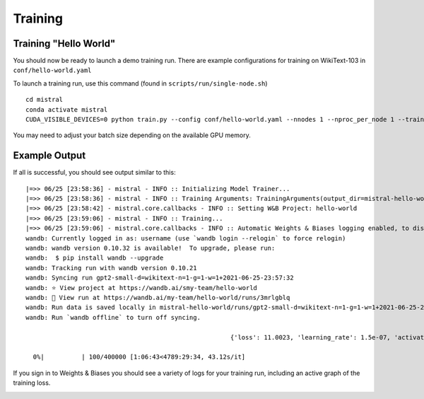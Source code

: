 Training
========

Training "Hello World"
----------------------

You should now be ready to launch a demo training run. There are example
configurations for training on WikiText-103 in ``conf/hello-world.yaml``

To launch a training run, use this command (found in ``scripts/run/single-node.sh``) ::

    cd mistral
    conda activate mistral
    CUDA_VISIBLE_DEVICES=0 python train.py --config conf/hello-world.yaml --nnodes 1 --nproc_per_node 1 --training_arguments.fp16 true --training_arguments.per_device_train_batch_size 8

You may need to adjust your batch size depending on the available GPU memory.

Example Output
--------------

If all is successful, you should see output similar to this: ::

    |=>> 06/25 [23:58:36] - mistral - INFO :: Initializing Model Trainer...
    |=>> 06/25 [23:58:36] - mistral - INFO :: Training Arguments: TrainingArguments(output_dir=mistral-hello-world/runs/gpt2-small-d=wikitext-n=1-g=1-w=1+2021-06-25-23:57:32, overwrite_output_dir=False, do_train=True, do_eval=None, do_predict=False, evaluation_strategy=IntervalStrategy.STEPS, prediction_loss_only=True, per_device_train_batch_size=4, per_device_eval_batch_size=16, gradient_accumulation_steps=128, eval_accumulation_steps=None, learning_rate=0.0006, weight_decay=0.1, adam_beta1=0.9, adam_beta2=0.95, adam_epsilon=1e-08, max_grad_norm=1.0, num_train_epochs=3.0, max_steps=400000, lr_scheduler_type=SchedulerType.LINEAR, warmup_ratio=0.0, warmup_steps=4000, logging_dir=logs, logging_strategy=IntervalStrategy.STEPS, logging_first_step=True, logging_steps=50, save_strategy=IntervalStrategy.STEPS, save_steps=1000, save_total_limit=None, no_cuda=False, seed=21, fp16=True, fp16_opt_level=O1, fp16_backend=auto, fp16_full_eval=False, local_rank=-1, tpu_num_cores=None, tpu_metrics_debug=False, debug=False, dataloader_drop_last=False, eval_steps=1000, dataloader_num_workers=4, past_index=-1, run_name=gpt2-small-d=wikitext-n=1-g=1-w=1+2021-06-25-23:57:32, disable_tqdm=False, remove_unused_columns=True, label_names=None, load_best_model_at_end=False, metric_for_best_model=None, greater_is_better=None, ignore_data_skip=False, sharded_ddp=[], deepspeed=None, label_smoothing_factor=0.0, adafactor=False, group_by_length=False, length_column_name=length, report_to=[], ddp_find_unused_parameters=None, dataloader_pin_memory=True, skip_memory_metrics=False, _n_gpu=1, mp_parameters=)
    |=>> 06/25 [23:58:42] - mistral.core.callbacks - INFO :: Setting W&B Project: hello-world
    |=>> 06/25 [23:59:06] - mistral - INFO :: Training...
    |=>> 06/25 [23:59:06] - mistral.core.callbacks - INFO :: Automatic Weights & Biases logging enabled, to disable set os.environ["WANDB_DISABLED"] = "true"
    wandb: Currently logged in as: username (use `wandb login --relogin` to force relogin)
    wandb: wandb version 0.10.32 is available!  To upgrade, please run:
    wandb:  $ pip install wandb --upgrade
    wandb: Tracking run with wandb version 0.10.21
    wandb: Syncing run gpt2-small-d=wikitext-n=1-g=1-w=1+2021-06-25-23:57:32
    wandb: ⭐️ View project at https://wandb.ai/smy-team/hello-world
    wandb: 🚀 View run at https://wandb.ai/my-team/hello-world/runs/3mrlgblq
    wandb: Run data is saved locally in mistral-hello-world/runs/gpt2-small-d=wikitext-n=1-g=1-w=1+2021-06-25-23:57:32/wandb/run-20210625_235915-3mrlgblq
    wandb: Run `wandb offline` to turn off syncing.

                                                           {'loss': 11.0023, 'learning_rate': 1.5e-07, 'activations/layer0_attention_weight_max': 1.9394148588180542, 'activations/layer0_attention_weight_min': -1.7338905334472656, 'activations/layer1_attention_weight_max': 1.7617545127868652, 'activations/layer1_attention_weight_min': -1.7682685852050781, 'activations/layer2_attention_weight_max': 1.7848472595214844, 'activations/layer2_attention_weight_min': -1.9004961252212524, 'activations/layer3_attention_weight_max': 1.8493074178695679, 'activations/layer3_attention_weight_min': -1.838200330734253, 'activations/layer4_attention_weight_max': 1.8895012140274048, 'activations/layer4_attention_weight_min': -1.7738912105560303, 'activations/layer5_attention_weight_max': 1.7461622953414917, 'activations/layer5_attention_weight_min': -1.758669376373291, 'activations/layer6_attention_weight_max': 1.9132049083709717, 'activations/layer6_attention_weight_min': -1.9518122673034668, 'activations/layer7_attention_weight_max': 1.8657881021499634, 'activations/layer7_attention_weight_min': -1.8033781051635742, 'activations/layer8_attention_weight_max': 2.0741305351257324, 'activations/layer8_attention_weight_min': -1.925511360168457, 'activations/layer9_attention_weight_max': 1.8003664016723633, 'activations/layer9_attention_weight_min': -1.7981972694396973, 'activations/layer10_attention_weight_max': 1.7417181730270386, 'activations/layer10_attention_weight_min': -1.6902594566345215, 'activations/layer11_attention_weight_max': 1.9806346893310547, 'activations/layer11_attention_weight_min': -1.731971025466919, 'epoch': 0.0}

      0%|          | 100/400000 [1:06:43<4789:29:34, 43.12s/it]

If you sign in to Weights & Biases you should see a variety of logs for your training run, including an active graph of the training loss.

.. image:: wandb_example.png

